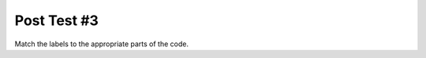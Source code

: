 =====================
Post Test #3
=====================


Match the labels to the appropriate parts of the code.

.. timed:: posttest2-activecode_timed
    :timelimit: 5
    :nofeedback:


    Section 3: Write Code
    :::::::::::::::::::::::::

    ActiveCode
    ----------


    .. activecode:: replacementnumberActivecode

       :coach:
       :caption: This is a caption

        heights = measureStudentsHeights()



       print(sumHeights)